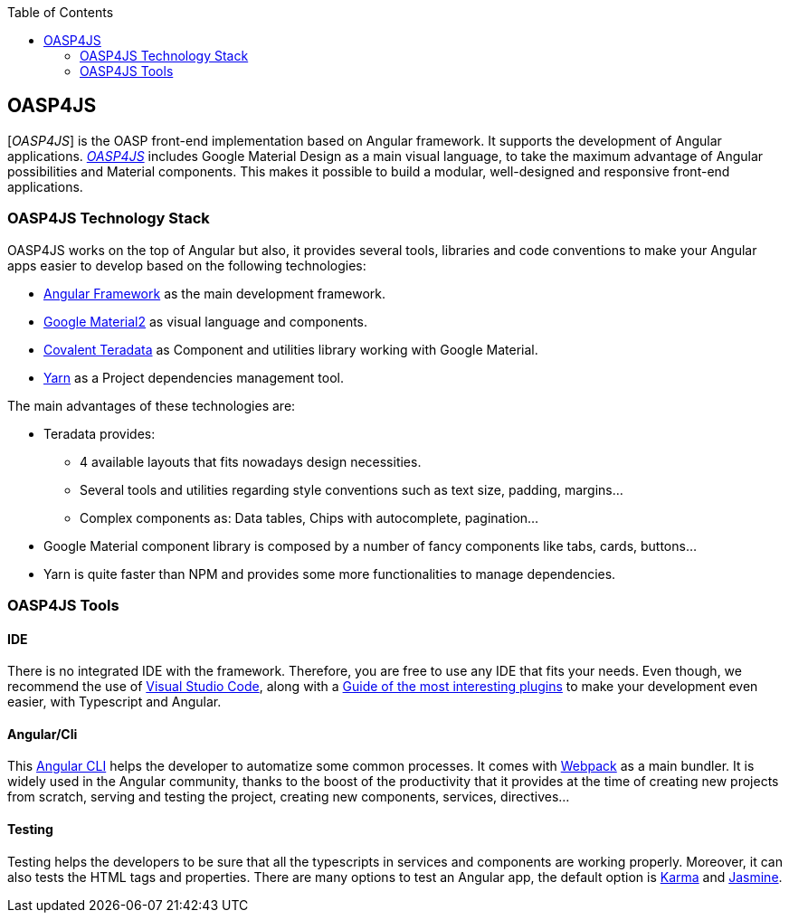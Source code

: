 :toc: macro
toc::[]

== OASP4JS

[_OASP4JS_] is the OASP front-end implementation based on Angular framework. It supports the development of Angular applications.  https://github.com/oasp/oasp4Js[_OASP4JS_] includes Google Material Design as a main visual language, to take the maximum advantage of Angular possibilities and Material components. This makes it possible to build a modular, well-designed and responsive front-end applications.

=== OASP4JS Technology Stack

OASP4JS works on the top of Angular but also, it provides several tools, libraries and code conventions to make your Angular apps easier to develop based on the following technologies:

- http://angular.io/[Angular Framework] as the main development framework.

- https://github.com/angular/material2[Google Material2] as visual language and components.

- https://github.com/Teradata/covalent[Covalent Teradata] as Component and utilities library working with Google Material.

- https://yarnpkg.com/en/[Yarn] as a Project dependencies management tool.

The main advantages of these technologies are:

- Teradata provides:
* 4 available layouts that fits nowadays design necessities.
* Several tools and utilities regarding style conventions such as text size, padding, margins...
* Complex components as: Data tables, Chips with autocomplete, pagination...
- Google Material component library is composed by a number of fancy components like tabs, cards, buttons...
- Yarn is quite faster than NPM and provides some more functionalities to manage dependencies.

=== OASP4JS Tools

==== IDE
There is no integrated IDE with the framework. Therefore, you are free to use any IDE that fits your needs. Even though, we recommend the use of https://code.visualstudio.com/[Visual Studio Code], along with a https://github.com/oasp/oasp-vscode-ide[Guide of the most interesting plugins] to make your development even easier, with Typescript and Angular.

==== Angular/Cli
This https://github.com/angular/angular-cli[Angular CLI] helps the developer to automatize some common processes. It comes with https://github.com/webpack/webpack[Webpack] as a main bundler. It is widely used in the Angular community, thanks to the boost of the productivity that it provides at the time of creating new projects from scratch, serving and testing the project, creating new components, services, directives...

==== Testing
Testing helps the developers to be sure that all the typescripts in services and components are working properly. Moreover, it can also tests the HTML tags and properties. There are many options to test an Angular app, the default option is https://github.com/karma-runner/karma[Karma] and https://github.com/jasmine/jasmine[Jasmine].
